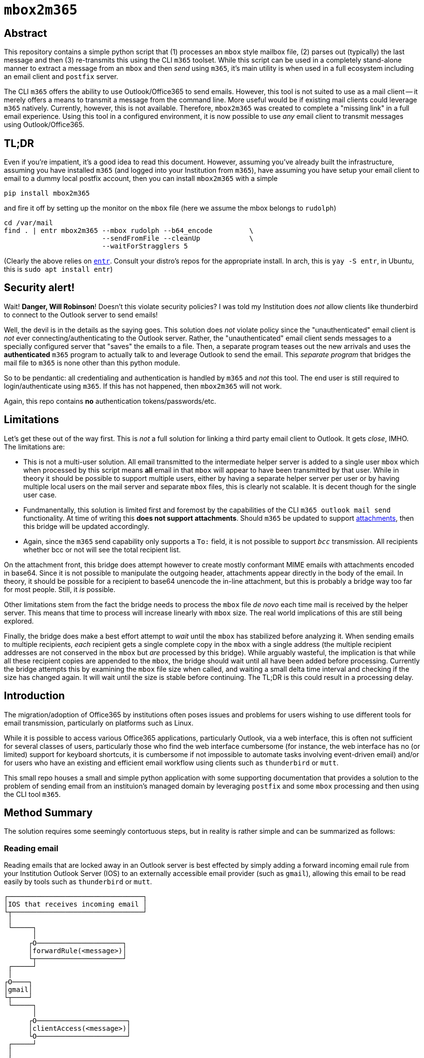 = ``mbox2m365``

== Abstract

This repository contains a simple python script that (1) processes an ``mbox`` style mailbox file, (2) parses out (typically) the last message and then (3) re-transmits this using the CLI `m365` toolset. While this script can be used in a completely stand-alone manner to extract a message from an ``mbox`` and then _send_ using ``m365``, it's main utility is when used in a full ecosystem including an email client and ``postfix`` server.

The CLI ``m365`` offers the ability to use Outlook/Office365 to send emails. However, this tool is not suited to use as a mail client -- it merely offers a means to transmit a message from the command line. More useful would be if existing mail clients could leverage ``m365`` natively. Currently, however, this is not available. Therefore, ``mbox2m365`` was created to complete a "missing link" in a full email experience. Using this tool in a configured environment, it is now possible to use _any_ email client to transmit messages using Outlook/Office365.

== TL;DR

Even if you're impatient, it's a good idea to read this document. However, assuming you've already built the infrastructure, assuming you have installed ``m365`` (and logged into your Institution from ``m365``), have assuming you have setup your email client to email to a dummy local postfix account, then you can install ``mbox2m365`` with a simple

```bash
pip install mbox2m365
```

and fire it off by setting up the monitor on the ``mbox`` file (here we assume the mbox belongs to ``rudolph``)

```bash
cd /var/mail
find . | entr mbox2m365 --mbox rudolph --b64_encode         \
                        --sendFromFile --cleanUp            \
                        --waitForStragglers 5
```

(Clearly the above relies on https://github.com/eradman/entr[``entr``]. Consult your distro's repos for the appropriate install. In arch, this is ``yay -S entr``, in Ubuntu, this is ``sudo apt install entr``)

== Security alert!

Wait! **Danger, Will Robinson**! Doesn't this violate security policies? I was told my Institution does _not_ allow clients like thunderbird to connect to the Outlook server to send emails!

Well, the devil is in the details as the saying goes. This solution does _not_ violate policy since the "unauthenticated" email client is _not_ ever connecting/authenticating to the Outlook server. Rather, the "unauthenticated" email client sends messages to a specially configured server that "saves" the emails to a file. Then, a separate program teases out the new arrivals and uses the *authenticated* ``m365`` program to actually talk to and leverage Outlook to send the email. This _separate program_ that bridges the mail file to ``m365`` is none other than this python module.

So to be pendantic: all credentialing and authentication is handled by ``m365`` and _not_ this tool. The end user is still required to login/authenticate using ``m365``. If this has not happened, then ``mbox2m365`` will not work.

Again, this repo contains **no** authentication tokens/passwords/etc.

== Limitations

Let's get these out of the way first. This is _not_ a full solution for linking a third party email client to Outlook. It gets _close_, IMHO. The limitations are:

* This is not a multi-user solution. All email transmitted to the intermediate helper server is added to a single user ``mbox`` which when processed by this script means *all* email in that ``mbox`` will appear to have been transmitted by that user. While in theory it should be possible to support multiple users, either by having a separate helper server per user or by having multiple local users on the mail server and separate ``mbox`` files, this is clearly not scalable. It is decent though for the single user case.

* Fundmanentally, this solution is limited first and foremost by the capabilities of the CLI ``m365 outlook mail send`` functionality. At time of writing this **does not support attachments**. Should ``m365`` be updated to support https://github.com/pnp/cli-microsoft365/issues/3422[attachments], then this bridge will be updated accordingly.

* Again, since the ``m365`` send capability only supports a ``To:`` field, it is not possible to support `_bcc_` transmission. All recipients whether bcc or not will see the total recipient list.

On the attachment front, this bridge does attempt however to create mostly conformant MIME emails with attachments encoded in base64. Since it is not possible to manipulate the outgoing header, attachments appear directly in the body of the email. In theory, it should be possible for a recipient to base64 unencode the in-line attachment, but this is probably a bridge way too far for most people. Still, it _is_ possible.

Other limitations stem from the fact the bridge needs to process the ``mbox`` file _de novo_ each time mail is received by the helper server. This means that time to process will increase linearly with ``mbox`` size. The real world implications of this are still being explored.

Finally, the bridge does make a best effort attempt to _wait_ until the ``mbox`` has stabilized before analyzing it. When sending emails to multiple recipients, _each_ recipient gets a single complete copy in the ``mbox`` with a single address (the multiple recipient addresses are not conserved in the ``mbox`` but _are_ processed by this bridge). While arguably wasteful, the implication is that while all these recipient copies are appended to the ``mbox``, the bridge should wait until all have been added before processing. Currently the bridge attempts this by examining the ``mbox`` file size when called, and waiting a small delta time interval and checking if the size has changed again. It will wait until the size is stable before continuing. The TL;DR is this could result in a processing delay.

== Introduction

The migration/adoption of Office365 by institutions often poses issues and problems for users wishing to use different tools for email transmission, particularly on platforms such as Linux.

While it is possible to access various Office365 applications, particularly Outlook, via a web interface, this is often not sufficient for several classes of users, particularly those who find the web interface cumbersome (for instance, the web interface has no (or limited) support for keyboard shortcuts, it is cumbersome if not impossible to automate tasks involving event-driven email) and/or for users who have an existing and efficient email workflow using clients such as ``thunderbird`` or ``mutt``.

This small repo houses a small and simple python application with some supporting documentation that provides a solution to the problem of sending email from an instituion's managed domain by leveraging ``postfix`` and some ``mbox`` processing and then using the CLI tool ``m365``.

== Method Summary

The solution requires some seemingly contortuous steps, but in reality is rather simple and can be summarized as follows:

=== Reading email
Reading emails that are locked away in an Outlook server is best effected by simply adding a forward incoming email rule from your Institution Outlook Server (IOS) to an externally accessible email provider (such as ``gmail``), allowing this email to be read easily by tools such as ``thunderbird`` or ``mutt``.

```
┌─────────────────────────────────┐
│IOS that receives incoming email │
└┬────────────────────────────────┘
 │
 └─────┐
       │
      ┌O─────────────────────┐
      │forwardRule(<message>)│
      └┬─────────────────────┘
 ┌─────┘
 │
┌O────┐
│gmail│
└┬────┘
 └─────┐
       │
      ┌O──────────────────────┐
      │clientAccess(<message>)│
      └O──────────────────────┘
 ┌─────┘
 │
┌┴───────────────────────┐
│thunderbird / mutt / etc│
└────────────────────────┘

```


=== Sending email

The message is now outside of Outlook, and if the Institution does not allow non-authorized clients (often this means they only allow Microsoft tools) to connect to the Outlook server, the following work around will help. Essentially, the outside client should be configured to send email using a properly setup ``postfix`` server that simply copies the target email to an ``mbox`` file.

This ``mbox`` file is then monitored for any changes, and on a change (assumed to mean a new email message has been appended), a new process is fired off to parse off the latest message and then use the command line ``m365`` CLI tool to have the IOS send the email.

```
┌───────────────────────┐
│thundebird / mutt /etc │
└┬──────────────────────┘
 │
 └─────┐
       │
      ┌O────────────────────────────┐
      │sendmail(<message>) (postfix)│
      └┬────────────────────────────┘
 ┌─────┘
 │
┌O────┐
│mbox │
└┬────┘
 └─────┐
       │
      ┌O────────┐
      │mbox2m365│ <--- this repo!
      └┬────────┘
 ┌─────┘
 │
┌O─────────────┐
│m365 <message>│
└┬─────────────┘
 │
┌O────────────────────────────────┐
│IOS that transmits outgoing email│
└─────────────────────────────────┘
```

== ``mbox2m365``

While all the building blocks to effect the solution exist, the one missing piece is the ``mbox`` to ``m365`` block, which is provided for by this rather simple python script.

== Setup your helper mail server, ``postfix``

First, install ``postfix``

=== Arch

```bash
yay -S postfix
```

=== Ubuntu

```bash
sudo apt install postfix
```
== ``transport``

Now, edit the ``transport`` file.

```bash
sudo bash
cd /etc/postfix
cp transport transport.orig
echo "* local:rudolph" >> transport
```

== ``main.cf``

For the ``main.cf`` file, do

```bash
# Assuming you are still in the /etc/postfix dir in a sudo bash shell...
cp main.cf main.cf.orig
echo "mydomain = pangea.net" >> main.cf
echo "luser_relay = rudolph@pangea.net"
echo "transport_maps = hash:/etc/postfix/transport" >> main.cf
```

== enable/restart the services

```bash
sudo systemctl enable postfix.service
sudo systemctl restart postfix.service
```

== Email client

Simply configure your email client to use the machine running ``postfix`` as your email server. All emails will be appended to the ``transport`` user's ``mbox`` file.

== Fire up ``mbox2m365``

The final piece of the puzzle:

```bash
cd /var/mail
find . | entr mbox2m365 --mbox rudolph --b64_encode         \
                        --sendFromFile --cleanUp            \
                        --waitForStragglers 5
```

_-30-_

